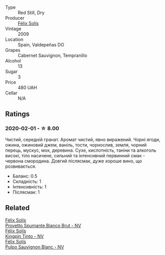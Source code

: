 #+attr_html: :class wine-main-image
[[file:/images/a5/3b1e03-00ce-4d65-986e-fef9fd139c0c/2020-02-03-08-43-17-CAF26FE8-D1EF-45AC-BD2F-E471D8F27A20-1-105-c@512.webp]]

- Type :: Red Still, Dry
- Producer :: [[barberry:/producers/af64aab6-213e-44e4-acd0-b2b5bacd7b83][Félix Solís]]
- Vintage :: 2009
- Location :: Spain, Valdepeñas DO
- Grapes :: Cabernet Sauvignon, Tempranillo
- Alcohol :: 13
- Sugar :: 3
- Price :: 480 UAH
- Cellar :: N/A

** Ratings

*** 2020-02-01 - ☆ 8.00

Чистий, середній гранат. Аромат чистий, явно виражений. Чорні ягоди, ожина, ожиновий джем, ваніль, тости, чорнослив, земля, чорний перець, мускус, мох, деревина. Сухе, кислотність, таніни та алкоголь високі, тіло насичене, сильний та інтенсивний первинний смак - червона смородина. Довгий післясмак, дуже хороше вино, що розвивається.

- Баланс: 0.5
- Складність: 1
- Інтенсивність: 1
- Післясмак: 1

** Related

#+begin_export html
<div class="flex-container">
  <a class="flex-item flex-item-left" href="/wines/586fa3a0-ccf8-45e8-9a3c-f5cbc7fc6812.html">
    <img class="flex-bottle" src="/images/58/6fa3a0-ccf8-45e8-9a3c-f5cbc7fc6812/2021-07-03-10-08-38-7D4FA3F4-CD46-406E-A9DE-CD1579B56C6A-1-105-c@512.webp"></img>
    <section class="h">Félix Solís</section>
    <section class="h text-bolder">Provetto Spumante Bianco Brut - NV</section>
  </a>

  <a class="flex-item flex-item-right" href="/wines/617360e5-dd92-4fb8-9a63-efe5cb6547e3.html">
    <img class="flex-bottle" src="/images/61/7360e5-dd92-4fb8-9a63-efe5cb6547e3/2021-10-13-11-07-54-D76B7C34-9F49-49C6-A562-984B502FC6AD-1-105-c@512.webp"></img>
    <section class="h">Félix Solís</section>
    <section class="h text-bolder">Kingpin Tinto - NV</section>
  </a>

  <a class="flex-item flex-item-left" href="/wines/aad8eba2-9514-4eac-8668-2f4ec69c541c.html">
    <img class="flex-bottle" src="/images/aa/d8eba2-9514-4eac-8668-2f4ec69c541c/2022-07-02-16-30-16-FD8AA6FE-C621-4B5E-84B2-C0910A29D85B@512.webp"></img>
    <section class="h">Félix Solís</section>
    <section class="h text-bolder">Pulpo Sauvignon Blanc - NV</section>
  </a>

</div>
#+end_export
